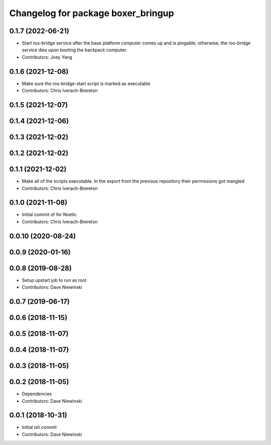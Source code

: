 ^^^^^^^^^^^^^^^^^^^^^^^^^^^^^^^^^^^
Changelog for package boxer_bringup
^^^^^^^^^^^^^^^^^^^^^^^^^^^^^^^^^^^

0.1.7 (2022-06-21)
------------------
* Start ros-bridge service after the base platform computer comes up and is pingable; otherwise, the ros-bridge service dies upon booting the backpack computer.
* Contributors: Joey Yang

0.1.6 (2021-12-08)
------------------
* Make sure the ros-bridge-start script is marked as executable
* Contributors: Chris Iverach-Brereton

0.1.5 (2021-12-07)
------------------

0.1.4 (2021-12-06)
------------------

0.1.3 (2021-12-02)
------------------

0.1.2 (2021-12-02)
------------------

0.1.1 (2021-12-02)
------------------
* Make all of the scripts executable.  In the export from the previous repository their permissions got mangled
* Contributors: Chris Iverach-Brereton

0.1.0 (2021-11-08)
------------------

* Initial commit of for Noetic
* Contributors: Chris Iverach-Brereton

0.0.10 (2020-08-24)
-------------------

0.0.9 (2020-01-16)
------------------

0.0.8 (2019-08-28)
------------------
* Setup upstart job to run as root
* Contributors: Dave Niewinski

0.0.7 (2019-06-17)
------------------

0.0.6 (2018-11-15)
------------------

0.0.5 (2018-11-07)
------------------

0.0.4 (2018-11-07)
------------------

0.0.3 (2018-11-05)
------------------

0.0.2 (2018-11-05)
------------------
* Dependencies
* Contributors: Dave Niewinski

0.0.1 (2018-10-31)
------------------
* Initial ish commit
* Contributors: Dave Niewinski
